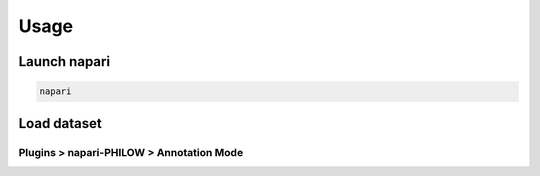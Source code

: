 .. usage::

Usage
=====


Launch napari
-------------

.. code-block::

    napari


Load dataset
------------

Plugins > napari-PHILOW > Annotation Mode
^^^^^^^^^^^^^^^^^^^^^^^^^^^^^^^^^^^^^^^^^

.. image:: images/image_001.jpeg